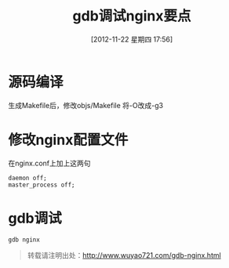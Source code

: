 #+BLOG: wuyao721
#+POSTID: 47
#+DATE: [2012-11-22 星期四 17:56]
#+OPTIONS: toc:nil num:nil todo:nil pri:nil tags:nil ^:nil TeX:nil 
#+CATEGORY: 
#+TAGS: gdb, nginx
#+PERMALINK: gdb-nginx
#+TITLE: gdb调试nginx要点

* 源码编译
生成Makefile后，修改objs/Makefile 将-O改成-g3

* 修改nginx配置文件
在nginx.conf上加上这两句
: daemon off;
: master_process off;

* gdb调试
: gdb nginx

#+begin_quote
转载请注明出处：[[http://www.wuyao721.com/gdb-nginx.html]]
#+end_quote
